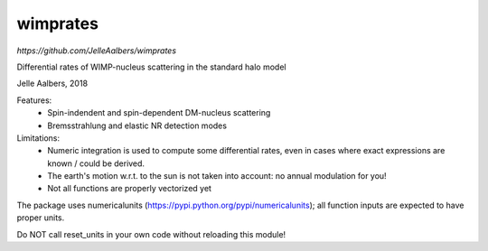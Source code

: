 wimprates
=========

`https://github.com/JelleAalbers/wimprates`

Differential rates of WIMP-nucleus scattering in the standard halo model

Jelle Aalbers, 2018

Features:
  - Spin-indendent and spin-dependent DM-nucleus scattering
  - Bremsstrahlung and elastic NR detection modes

Limitations:
 - Numeric integration is used to compute some differential rates, even in cases where exact expressions are known / could be derived.
 - The earth's motion w.r.t. to the sun is not taken into account: no annual modulation for you!
 - Not all functions are properly vectorized yet

The package uses numericalunits (https://pypi.python.org/pypi/numericalunits); all function inputs
are expected to have proper units. 

Do NOT call reset_units in your own code without reloading this module!
